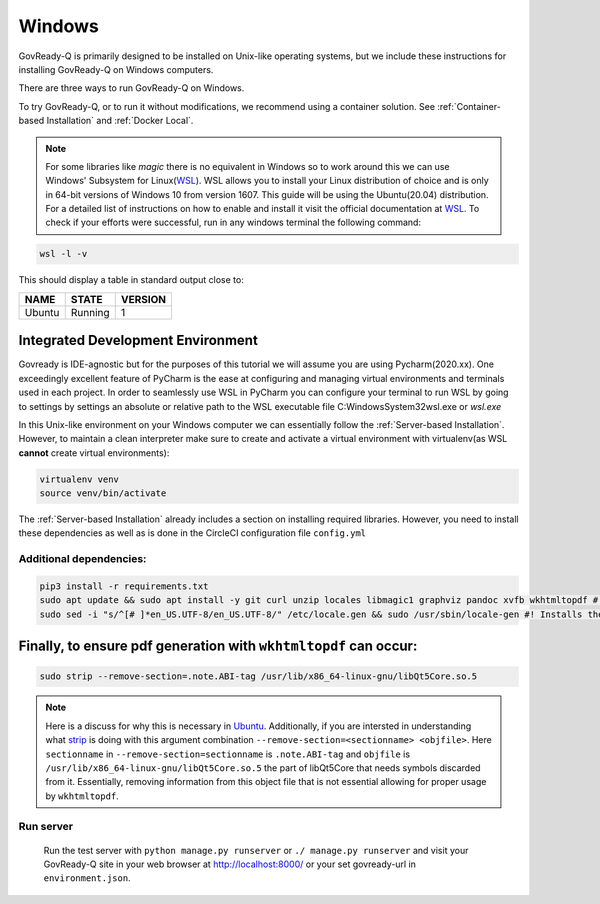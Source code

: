 .. Copyright (C) 2020 GovReady PBC

.. _Windows:
.. _wsl: https://docs.microsoft.com/en-us/windows/wsl/install-win10
.. _virtualenv: https://pypi.org/project/virtualenv/
.. _pip-tools: https://pypi.org/project/pip-tools/
.. _wkhtmltopdf: https://wkhtmltopdf.org/downloads.html
.. _Ubuntu: https://askubuntu.com/questions/1034313/ubuntu-18-4-libqt5core-so-5-cannot-open-shared-object-file-no-such-file-or-dir
.. _strip: https://sourceware.org/binutils/docs/binutils/strip.html


Windows
=======

GovReady-Q is primarily designed to be installed on Unix-like operating systems, but we include these instructions for installing GovReady-Q on Windows computers.

There are three ways to run GovReady-Q on Windows.

To try GovReady-Q, or to run it without modifications, we recommend using a container solution.  See :ref:`Container-based Installation` and :ref:`Docker Local`.

.. note::
   For some libraries like `magic` there is no equivalent in Windows so to work around this we can use Windows' Subsystem for Linux(WSL_). WSL allows you to install your Linux distribution of choice and is only in 64-bit versions of Windows 10 from version 1607. This guide will be using the Ubuntu(20.04) distribution. For a detailed list of instructions on how to enable and install it visit the official documentation at WSL_. To check if your efforts were successful, run in any windows terminal the following command:

.. code:: bash

    wsl -l -v

This should display a table in standard output close to:

+------------+------------+-----------+
|  NAME      |STATE       | VERSION   |
+============+============+===========+
| Ubuntu     | Running    |  1        |
+------------+------------+-----------+

Integrated Development Environment
______________________________________

Govready is IDE-agnostic but for the purposes of this tutorial we will assume you are using Pycharm(2020.xx). One exceedingly excellent feature of PyCharm is the ease at configuring and managing virtual environments and terminals used in each project. In order to seamlessly use WSL in PyCharm you can configure your terminal to run WSL by going to settings by settings an absolute or relative path to the WSL executable file C:\Windows\System32\wsl.exe or `wsl.exe`

In this Unix-like environment on your Windows computer we can essentially follow the :ref:`Server-based Installation`. However, to maintain a clean interpreter make sure to create and activate a virtual environment with virtualenv(as WSL **cannot** create virtual environments):

.. code:: bash

   virtualenv venv
   source venv/bin/activate

The :ref:`Server-based Installation` already includes a section on installing required libraries. However, you need to install these dependencies as well as is done in the CircleCI configuration file ``config.yml``

Additional dependencies:
------------------------------

.. code:: bash

   pip3 install -r requirements.txt
   sudo apt update && sudo apt install -y git curl unzip locales libmagic1 graphviz pandoc xvfb wkhtmltopdf #! xvfb and wkthmltopdf are used in conjunction to headless convert html to pdf.
   sudo sed -i "s/^[# ]*en_US.UTF-8/en_US.UTF-8/" /etc/locale.gen && sudo /usr/sbin/locale-gen #! Installs the U.S. locale (see `apt install locales` above), which we reference explicitly in Q for formatting and parsing numbers. Usually only needed on slim builds of Debian images.


Finally, to ensure pdf generation with ``wkhtmltopdf`` can occur:
_____________________________________________________________________________

.. code:: bash

    sudo strip --remove-section=.note.ABI-tag /usr/lib/x86_64-linux-gnu/libQt5Core.so.5

.. note::
    Here is a discuss for why this is necessary in Ubuntu_. Additionally, if you are intersted in understanding what strip_ is doing with this argument combination ``--remove-section=<sectionname> <objfile>``. Here ``sectionname`` in ``--remove-section=sectionname`` is ``.note.ABI-tag`` and ``objfile`` is ``/usr/lib/x86_64-linux-gnu/libQt5Core.so.5`` the part of libQt5Core that needs symbols discarded from it. Essentially, removing information from this object file that is not essential allowing for proper usage by ``wkhtmltopdf``.

Run server
----------

   Run the test server with ``python manage.py runserver`` or ``./ manage.py runserver`` and visit your GovReady-Q site in your web browser at
   http://localhost:8000/ or your set govready-url in ``environment.json``.
